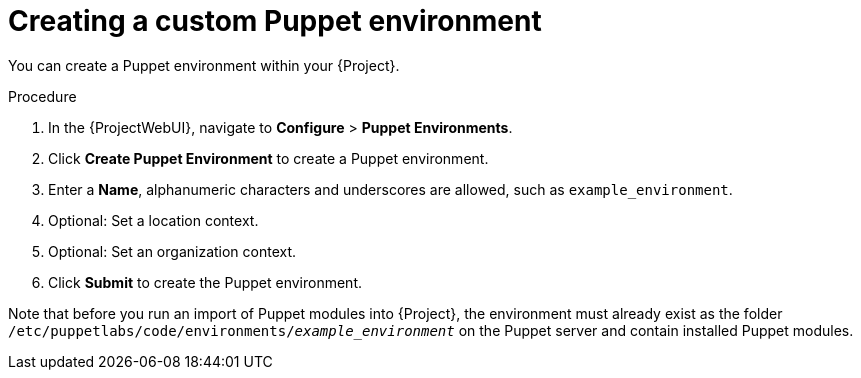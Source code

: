 :_mod-docs-content-type: PROCEDURE

[id="Creating_a_Custom_Puppet_Environment_{context}"]
= Creating a custom Puppet environment

You can create a Puppet environment within your {Project}.

.Procedure
. In the {ProjectWebUI}, navigate to *Configure* > *Puppet Environments*.
. Click *Create Puppet Environment* to create a Puppet environment.
. Enter a *Name*, alphanumeric characters and underscores are allowed, such as `example_environment`.
. Optional: Set a location context.
. Optional: Set an organization context.
. Click *Submit* to create the Puppet environment.

Note that before you run an import of Puppet modules into {Project}, the environment must already exist as the folder `/etc/puppetlabs/code/environments/_example_environment_` on the Puppet server and contain installed Puppet modules.
